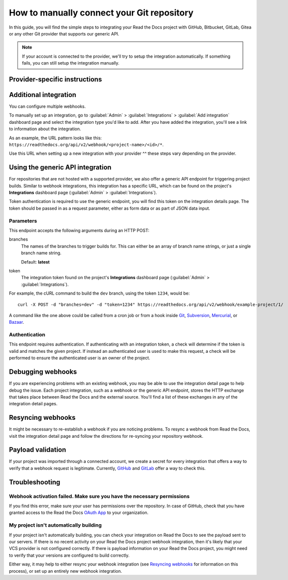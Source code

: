 How to manually connect your Git repository
===========================================

In this guide, you will find the simple steps to integrating your Read the Docs project with GitHub, Bitbucket, GitLab, Gitea or any other Git provider that supports our generic API.

.. note::

   If your account is connected to the provider,
   we'll try to setup the integration automatically.
   If something fails, you can still setup the integration manually.


Provider-specific instructions
------------------------------

.. tabs::

   .. tab:: GitHub

      .. _webhook-integration-github:

      * Go to the :guilabel:`Settings` page for your **GitHub project**
      * Click :guilabel:`Webhooks` > :guilabel:`Add webhook`
      * For **Payload URL**, use the URL of the integration on your **Read the Docs project**,
        found on the project's :guilabel:`Admin` > :guilabel:`Integrations` page.
        You may need to prepend *https://* to the URL.
      * For **Content type**, both *application/json* and
        *application/x-www-form-urlencoded* work
      * Leave the **Secrets** field blank
      * Select **Let me select individual events**,
        and mark **Branch or tag creation**, **Branch or tag deletion**, **Pull requests** and **Pushes** events
      * Ensure **Active** is enabled; it is by default
      * Finish by clicking **Add webhook**.  You may be prompted to enter your GitHub password to confirm your action.

      You can verify if the webhook is working at the bottom of the GitHub page under **Recent Deliveries**.
      If you see a Response 200, then the webhook is correctly configured.
      For a 403 error, it's likely that the Payload URL is incorrect.

      .. note:: The webhook token, intended for the GitHub **Secret** field, is not yet implemented.

   .. tab:: Bitbucket

      .. _webhook-integration-bitbucket:

      * Go to the :guilabel:`Settings` > :guilabel:`Webhooks` > :guilabel:`Add webhook` page for your project
      * For **URL**, use the URL of the integration on Read the Docs,
        found on the :guilabel:`Admin` > :guilabel:`Integrations`  page
      * Under **Triggers**, **Repository push** should be selected
      * Finish by clicking **Save**

   .. tab:: GitLab

      .. _webhook-integration-gitlab:

      * Go to the :guilabel:`Settings` > :guilabel:`Webhooks` page for your GitLab project
      * For **URL**, use the URL of the integration on **Read the Docs project**,
        found on the :guilabel:`Admin` > :guilabel:`Integrations`  page
      * Leave the default **Push events** selected,
        additionally mark **Tag push events** and **Merge request events**.
      * Finish by clicking **Add Webhook**

   .. tab:: Gitea

      These instructions apply to any Gitea instance.

      .. warning::

         This isn't officially supported, but using the "GitHub webhook" is an effective workaround,
         because Gitea uses the same payload as GitHub. The generic webhook is not compatible with Gitea.
         See `issue #8364`_ for more details. Official support may be implemented in the future.

      On Read the Docs:

      * Manually create a "GitHub webhook" integration
        (this will show a warning about the webhook not being correctly set up,
        that will go away when the webhook is configured in Gitea)

      On your Gitea instance:

      * Go to the :guilabel:`Settings` > :guilabel:`Webhooks` page for your project on your Gitea instance
      * Create a new webhook of type "Gitea"
      * For **URL**, use the URL of the integration on Read the Docs,
        found on the :guilabel:`Admin` > :guilabel:`Integrations` page
      * Leave the default **HTTP Method** as POST
      * For **Content type**, both *application/json* and
        *application/x-www-form-urlencoded* work
      * Leave the **Secret** field blank
      * Select **Choose events**,
        and mark **Branch or tag creation**, **Branch or tag deletion** and **Push** events
      * Ensure **Active** is enabled; it is by default
      * Finish by clicking **Add Webhook**
      * Test the webhook with :guilabel:`Delivery test`

      Finally, on Read the Docs, check that the warnings have disappeared
      and the delivery test triggered a build.

      .. _issue #8364: https://github.com/readthedocs/readthedocs.org/issues/8364


Additional integration
----------------------

You can configure multiple webhooks.

To manually set up an integration, go to :guilabel:`Admin` > :guilabel:`Integrations` >  :guilabel:`Add integration`
dashboard page and select the integration type you'd like to add.
After you have added the integration, you'll see a link to information about the integration.

As an example, the URL pattern looks like this: ``https://readthedocs.org/api/v2/webhook/<project-name>/<id>/*``.

Use this URL when setting up a new integration with your provider ^^ these steps vary depending on the provider.


.. _webhook-integration-generic:

Using the generic API integration
---------------------------------

For repositories that are not hosted with a supported provider, we also offer a
generic API endpoint for triggering project builds. Similar to webhook integrations,
this integration has a specific URL, which can be found on the project's **Integrations** dashboard page
(:guilabel:`Admin` > :guilabel:`Integrations`).

Token authentication is required to use the generic endpoint, you will find this
token on the integration details page. The token should be passed in as a
request parameter, either as form data or as part of JSON data input.

Parameters
^^^^^^^^^^

This endpoint accepts the following arguments during an HTTP POST:

branches
    The names of the branches to trigger builds for. This can either be an array
    of branch name strings, or just a single branch name string.

    Default: **latest**

token
    The integration token found on the project's **Integrations** dashboard page
    (:guilabel:`Admin` > :guilabel:`Integrations`).

For example, the cURL command to build the ``dev`` branch, using the token
``1234``, would be::

    curl -X POST -d "branches=dev" -d "token=1234" https://readthedocs.org/api/v2/webhook/example-project/1/

A command like the one above could be called from a cron job or from a hook
inside Git_, Subversion_, Mercurial_, or Bazaar_.

.. _Git: http://www.kernel.org/pub/software/scm/git/docs/githooks.html
.. _Subversion: https://www.mikewest.org/2006/06/subversion-post-commit-hooks-101
.. _Mercurial: http://hgbook.red-bean.com/read/handling-repository-events-with-hooks.html
.. _Bazaar: http://wiki.bazaar.canonical.com/BzrHooks

Authentication
^^^^^^^^^^^^^^

This endpoint requires authentication. If authenticating with an integration
token, a check will determine if the token is valid and matches the given
project. If instead an authenticated user is used to make this request, a check
will be performed to ensure the authenticated user is an owner of the project.

Debugging webhooks
------------------

If you are experiencing problems with an existing webhook, you may be able to
use the integration detail page to help debug the issue. Each project
integration, such as a webhook or the generic API endpoint, stores the HTTP
exchange that takes place between Read the Docs and the external source. You'll
find a list of these exchanges in any of the integration detail pages.

Resyncing webhooks
------------------

It might be necessary to re-establish a webhook if you are noticing problems.
To resync a webhook from Read the Docs, visit the integration detail page and
follow the directions for re-syncing your repository webhook.

Payload validation
------------------

If your project was imported through a connected account,
we create a secret for every integration that offers a way to verify that a webhook request is legitimate.
Currently, `GitHub <https://developer.github.com/webhooks/securing/>`__ and `GitLab <https://docs.gitlab.com/ee/user/project/integrations/webhooks.html#validate-payloads-by-using-a-secret-token>`__
offer a way to check this.

Troubleshooting
---------------

Webhook activation failed. Make sure you have the necessary permissions
^^^^^^^^^^^^^^^^^^^^^^^^^^^^^^^^^^^^^^^^^^^^^^^^^^^^^^^^^^^^^^^^^^^^^^^

If you find this error,
make sure your user has permissions over the repository.
In case of GitHub,
check that you have granted access to the Read the Docs `OAuth App`_ to your organization.

.. _OAuth App: https://github.com/settings/applications

My project isn't automatically building
^^^^^^^^^^^^^^^^^^^^^^^^^^^^^^^^^^^^^^^

If your project isn't automatically building, you can check your integration on
Read the Docs to see the payload sent to our servers. If there is no recent
activity on your Read the Docs project webhook integration, then it's likely
that your VCS provider is not configured correctly. If there is payload
information on your Read the Docs project, you might need to verify that your
versions are configured to build correctly.

Either way, it may help to either resync your webhook integration (see
`Resyncing webhooks`_ for information on this process), or set up an entirely
new webhook integration.

